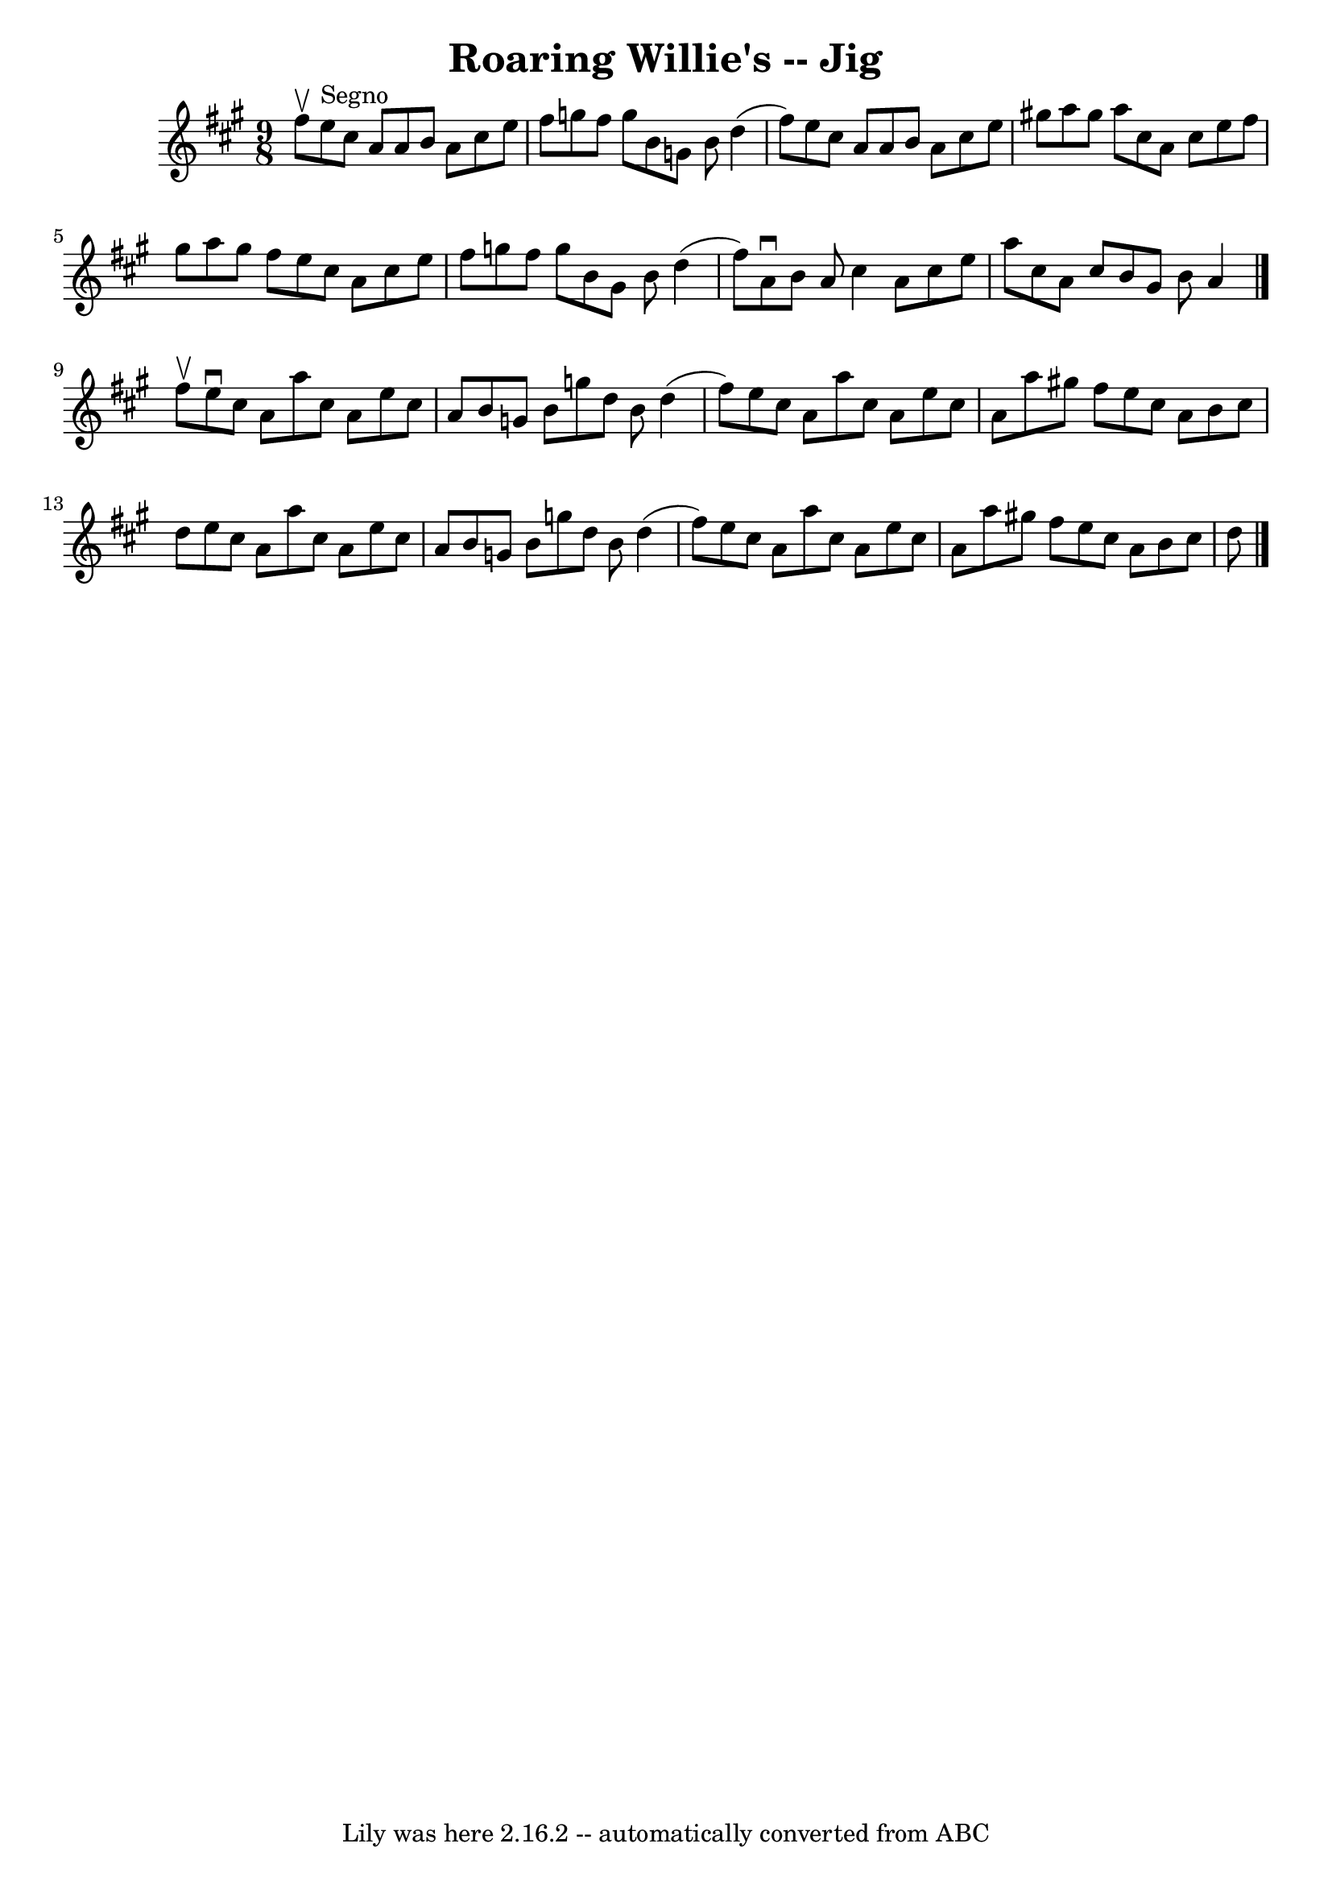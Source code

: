 \version "2.7.40"
\header {
	book = "Ryan's Mammoth Collection of Fiddle Tunes"
	crossRefNumber = "1"
	footnotes = ""
	tagline = "Lily was here 2.16.2 -- automatically converted from ABC"
	title = "Roaring Willie's -- Jig"
}
voicedefault =  {
\set Score.defaultBarType = "empty"

\time 9/8 \key a \major fis''8^\upbow       |
 e''8^"Segno"   
cis''8 a'8 a'8 b'8 a'8 cis''8 e''8 fis''8    |
   
g''8 fis''8 g''8 b'8 g'8 b'8 d''4 (fis''8)   |
   
e''8 cis''8 a'8 a'8 b'8 a'8 cis''8 e''8 gis''!8    
|
 a''8 gis''8 a''8 cis''8 a'8 cis''8 e''8 fis''8  
 gis''8    |
     |
 a''8 gis''8 fis''8 e''8 cis''8  
 a'8 cis''8 e''8 fis''8    |
 g''8 fis''8 g''8 b'8   
 gis'8 b'8 d''4 (fis''8)   |
 a'8^\downbow b'8 a'8    
cis''4 a'8 cis''8 e''8 a''8    |
 cis''8 a'8 cis''8   
 b'8 gis'8 b'8 a'4    \bar "|." fis''8^\upbow       |
   
e''8^\downbow cis''8 a'8 a''8 cis''8 a'8 e''8 cis''8    
a'8    |
 b'8 g'8 b'8 g''8 d''8 b'8 d''4 (fis''8  
-)   |
 e''8 cis''8 a'8 a''8 cis''8 a'8 e''8    
cis''8 a'8    |
 a''8 gis''!8 fis''8 e''8 cis''8 a'8  
 b'8 cis''8 d''8    |
     |
 e''8 cis''8 a'8    
a''8 cis''8 a'8 e''8 cis''8 a'8    |
 b'8 g'8 b'8  
 g''8 d''8 b'8 d''4 (fis''8)   |
 e''8 cis''8 a'8 
 a''8 cis''8 a'8 e''8 cis''8 a'8    |
 a''8 gis''!8 
 fis''8 e''8 cis''8 a'8 b'8 cis''8 d''8    <<   \bar "|."  
>>   
}

\score{
    <<

	\context Staff="default"
	{
	    \voicedefault 
	}

    >>
	\layout {
	}
	\midi {}
}
